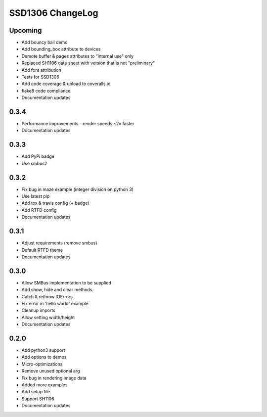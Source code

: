 SSD1306 ChangeLog
=================

Upcoming
--------
* Add bouncy ball demo
* Add bounding_box attribute to devices
* Demote buffer & pages attributes to "internal use" only
* Replaced SH1106 data sheet with version that is not "preliminary"
* Add font attribution
* Tests for SSD1306
* Add code coverage & upload to coveralls.io
* flake8 code compliance
* Documentation updates

0.3.4
-----
* Performance improvements - render speeds ~2x faster
* Documentation updates

0.3.3
-----
* Add PyPi badge
* Use smbus2

0.3.2
-----
* Fix bug in maze example (integer division on python 3)
* Use latest pip 
* Add tox & travis config (+ badge)
* Add RTFD config
* Documentation updates

0.3.1
-----
* Adjust requirements (remove smbus)
* Default RTFD theme 
* Documentation updates

0.3.0
-----
* Allow SMBus implementation to be supplied
* Add show, hide and clear methods.
* Catch & rethrow IOErrors
* Fix error in 'hello world' example
* Cleanup imports
* Allow setting width/height
* Documentation updates

0.2.0
-----
* Add python3 support
* Add options to demos
* Micro-optimizations
* Remove unused optional arg
* Fix bug in rendering image data
* Added more examples
* Add setup file
* Support SH1106
* Documentation updates
